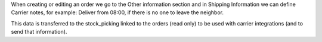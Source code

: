 When creating or editing an order we go to the Other information section and in Shipping Information we can define Carrier notes, for example: Deliver from 08:00, if there is no one to leave the neighbor.

This data is transferred to the stock_picking linked to the orders (read only) to be used with carrier integrations (and to send that information).
